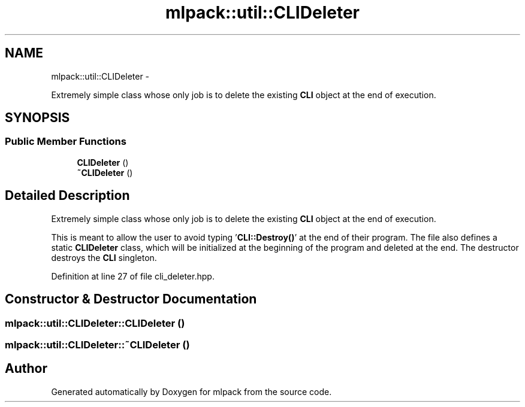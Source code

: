 .TH "mlpack::util::CLIDeleter" 3 "Sat Mar 14 2015" "Version 1.0.12" "mlpack" \" -*- nroff -*-
.ad l
.nh
.SH NAME
mlpack::util::CLIDeleter \- 
.PP
Extremely simple class whose only job is to delete the existing \fBCLI\fP object at the end of execution\&.  

.SH SYNOPSIS
.br
.PP
.SS "Public Member Functions"

.in +1c
.ti -1c
.RI "\fBCLIDeleter\fP ()"
.br
.ti -1c
.RI "\fB~CLIDeleter\fP ()"
.br
.in -1c
.SH "Detailed Description"
.PP 
Extremely simple class whose only job is to delete the existing \fBCLI\fP object at the end of execution\&. 

This is meant to allow the user to avoid typing '\fBCLI::Destroy()\fP' at the end of their program\&. The file also defines a static \fBCLIDeleter\fP class, which will be initialized at the beginning of the program and deleted at the end\&. The destructor destroys the \fBCLI\fP singleton\&. 
.PP
Definition at line 27 of file cli_deleter\&.hpp\&.
.SH "Constructor & Destructor Documentation"
.PP 
.SS "mlpack::util::CLIDeleter::CLIDeleter ()"

.SS "mlpack::util::CLIDeleter::~CLIDeleter ()"


.SH "Author"
.PP 
Generated automatically by Doxygen for mlpack from the source code\&.
